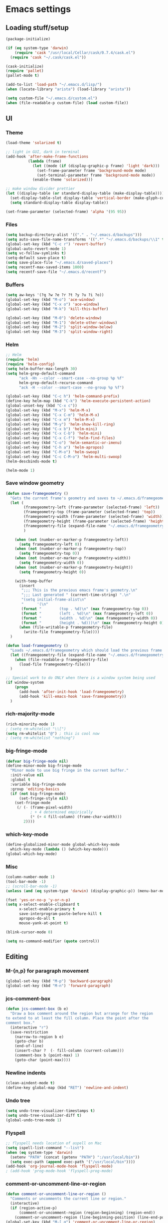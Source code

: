 * Emacs settings

** Loading stuff/setup

#+BEGIN_SRC emacs-lisp
(package-initialize)

(if (eq system-type 'darwin)
    (require 'cask "/usr/local/Cellar/cask/0.7.4/cask.el")
  (require 'cask "~/.cask/cask.el"))
  
(cask-initialize)
(require 'pallet)
(pallet-mode t)

(add-to-list 'load-path "~/.emacs.d/lisp/")
(when (locate-library "arista") (load-library "arista"))

(setq custom-file "~/.emacs.d/custom.el")
(when (file-readable-p custom-file) (load custom-file))
#+END_SRC

** UI

*** Theme
#+BEGIN_SRC emacs-lisp
(load-theme 'solarized t)

;; light in GUI, dark in terminal
(add-hook 'after-make-frame-functions
          (lambda (frame)
            (let ((mode (if (display-graphic-p frame) 'light 'dark)))
              (set-frame-parameter frame 'background-mode mode)
              (set-terminal-parameter frame 'background-mode mode))
            (enable-theme 'solarized)))

;; make window divider prettier
(let ((display-table (or standard-display-table (make-display-table))))
  (set-display-table-slot display-table 'vertical-border (make-glyph-code ?│))
  (setq standard-display-table display-table))

(set-frame-parameter (selected-frame) 'alpha '(95 95))
#+END_SRC

*** Files
#+BEGIN_SRC emacs-lisp
(setq backup-directory-alist '(("." . "~/.emacs.d/backups")))
(setq auto-save-file-name-transforms '((".*" "~/.emacs.d/backups/\\1" t)))
(global-set-key (kbd "C-c r") 'revert-buffer)
(global-auto-revert-mode 1)
(setq vc-follow-symlinks t)
(setq-default save-place t)
(setq save-place-file "~/.emacs.d/saved-places")
(setq recentf-max-saved-items 1000)
(setq recentf-save-file "~/.emacs.d/recentf")
#+END_SRC

*** Buffers
#+BEGIN_SRC emacs-lisp
(setq aw-keys '(?q ?w ?e ?r ?t ?y ?u ?i ?o))
(global-set-key (kbd "M-o") 'ace-window)
(global-set-key (kbd "C-x o") 'ace-window)
(global-set-key (kbd "M-k") 'kill-this-buffer)

(global-set-key (kbd "M-0") 'delete-window)
(global-set-key (kbd "M-1") 'delete-other-windows)
(global-set-key (kbd "M-2") 'split-window-below)
(global-set-key (kbd "M-3") 'split-window-right)
#+END_SRC

*** Helm
#+BEGIN_SRC emacs-lisp
;; Helm
(require 'helm)
(require 'helm-config)
(setq helm-buffer-max-length 30)
(setq helm-grep-default-command
      "ack -Hn --color --smart-case --no-group %p %f"
      helm-grep-default-recurse-command
      "ack -H --color --smart-case --no-group %p %f")

(global-set-key (kbd "C-c h") 'helm-command-prefix)
(define-key helm-map (kbd "C-k") 'helm-execute-persistent-action)
(global-unset-key (kbd "C-x c"))
(global-set-key (kbd "M-x") 'helm-M-x)
(global-set-key (kbd "C-x C-m") 'helm-M-x)
(global-set-key (kbd "C-x m") 'helm-M-x)
(global-set-key (kbd "M-y") 'helm-show-kill-ring)
(global-set-key (kbd "C-x b") 'helm-mini)
(global-set-key (kbd "C-x C-b") 'helm-mini)
(global-set-key (kbd "C-x C-f") 'helm-find-files)
(global-set-key (kbd "C-o") 'helm-semantic-or-imenu)
(global-set-key (kbd "C-h a") 'helm-apropos)
(global-set-key (kbd "C-M-o") 'helm-swoop)
(global-set-key (kbd "C-c C-M-o") 'helm-multi-swoop)
(helm-descbinds-mode t)

(helm-mode 1)
#+END_SRC

*** Save window geometry
#+BEGIN_SRC emacs-lisp
(defun save-framegeometry ()
  "Gets the current frame's geometry and saves to ~/.emacs.d/framegeometry."
  (let (
        (framegeometry-left (frame-parameter (selected-frame) 'left))
        (framegeometry-top (frame-parameter (selected-frame) 'top))
        (framegeometry-width (frame-parameter (selected-frame) 'width))
        (framegeometry-height (frame-parameter (selected-frame) 'height))
        (framegeometry-file (expand-file-name "~/.emacs.d/framegeometry"))
        )

    (when (not (number-or-marker-p framegeometry-left))
      (setq framegeometry-left 0))
    (when (not (number-or-marker-p framegeometry-top))
      (setq framegeometry-top 0))
    (when (not (number-or-marker-p framegeometry-width))
      (setq framegeometry-width 0))
    (when (not (number-or-marker-p framegeometry-height))
      (setq framegeometry-height 0))

    (with-temp-buffer
      (insert
       ";;; This is the previous emacs frame's geometry.\n"
       ";;; Last generated " (current-time-string) ".\n"
       "(setq initial-frame-alist\n"
       "      '(\n"
       (format "        (top . %d)\n" (max framegeometry-top 0))
       (format "        (left . %d)\n" (max framegeometry-left 0))
       (format "        (width . %d)\n" (max framegeometry-width 0))
       (format "        (height . %d)))\n" (max framegeometry-height 0)))
      (when (file-writable-p framegeometry-file)
        (write-file framegeometry-file))))
  )

(defun load-framegeometry ()
  "Loads ~/.emacs.d/framegeometry which should load the previous frame's geometry."
  (let ((framegeometry-file (expand-file-name "~/.emacs.d/framegeometry")))
    (when (file-readable-p framegeometry-file)
      (load-file framegeometry-file)))
  )

;; Special work to do ONLY when there is a window system being used
(if window-system
    (progn
      (add-hook 'after-init-hook 'load-framegeometry)
      (add-hook 'kill-emacs-hook 'save-framegeometry))
  )
#+END_SRC

*** rich-majority-mode
#+BEGIN_SRC emacs-lisp
(rich-minority-mode 1)
; (setq rm-whitelist "\\[")
(setq rm-whitelist "@") ; this is cool now
; (setq rm-whitelist "nothing")
#+END_SRC

*** big-fringe-mode
#+BEGIN_SRC emacs-lisp
(defvar big-fringe-mode nil)
(define-minor-mode big-fringe-mode
  "Minor mode to use big fringe in the current buffer."
  :init-value nil
  :global t
  :variable big-fringe-mode
  :group 'editing-basics
  (if (not big-fringe-mode)
      (set-fringe-style nil)
    (set-fringe-mode
     (/ (- (frame-pixel-width)
           ; + 4 determined empirically
           (* (+ 4 fill-column) (frame-char-width)))
        2))))
#+END_SRC

*** which-key-mode
#+BEGIN_SRC emacs-lisp
(define-globalized-minor-mode global-which-key-mode
  which-key-mode (lambda () (which-key-mode)))
(global-which-key-mode)
#+END_SRC

*** Misc
#+BEGIN_SRC emacs-lisp
(column-number-mode 1)
(tool-bar-mode -1)
;; (scroll-bar-mode -1)
(unless (and (eq system-type 'darwin) (display-graphic-p)) (menu-bar-mode -1))

(fset 'yes-or-no-p 'y-or-n-p)
(setq x-select-enable-clipboard t
      x-select-enable-primary t
      save-interprogram-paste-before-kill t
      apropos-do-all t
      mouse-yank-at-point t)

(blink-cursor-mode 0)

(setq ns-command-modifier (quote control))
#+END_SRC

** Editing

*** M-{n,p} for paragraph movement
#+BEGIN_SRC emacs-lisp
(global-set-key (kbd "M-p") 'backward-paragraph)
(global-set-key (kbd "M-n") 'forward-paragraph)
#+END_SRC

*** jcs-comment-box
#+BEGIN_SRC emacs-lisp
(defun jcs-comment-box (b e)
  "Draw a box comment around the region but arrange for the region
to extend to at least the fill column. Place the point after the
comment box."
  (interactive "r")
  (save-restriction
    (narrow-to-region b e)
    (goto-char b)
    (end-of-line)
    (insert-char ?  (- fill-column (current-column)))
    (comment-box b (point-max) 1)
    (goto-char (point-max))))
#+END_SRC

*** Newline indents
#+BEGIN_SRC emacs-lisp
(clean-aindent-mode t)
(define-key global-map (kbd "RET") 'newline-and-indent)
#+END_SRC

*** Undo tree
#+BEGIN_SRC emacs-lisp
(setq undo-tree-visualizer-timestamps t)
(setq undo-tree-visualizer-diff t)
(global-undo-tree-mode 1)
#+END_SRC

*** Flyspell
#+BEGIN_SRC emacs-lisp
;; flyspell needs location of aspell on Mac
(setq ispell-list-command "--list")
(when (eq system-type 'darwin)
  (setenv "PATH" (concat (getenv "PATH") ":/usr/local/bin"))
  (setq exec-path (append exec-path '("/usr/local/bin"))))
(add-hook 'org-journal-mode-hook 'flyspell-mode)
; (add-hook 'prog-mode-hook 'flyspell-prog-mode)
#+END_SRC

*** comment-or-uncomment-line-or-region
#+BEGIN_SRC emacs-lisp
(defun comment-or-uncomment-line-or-region ()
  "Comments or uncomments the current line or region."
  (interactive)
  (if (region-active-p)
      (comment-or-uncomment-region (region-beginning) (region-end))
    (comment-or-uncomment-region (line-beginning-position) (line-end-position))))
(global-set-key (kbd "M-[ q") 'comment-or-uncomment-line-or-region)
; (global-set-key (kbd "C-;") 'comment-or-uncomment-line-or-region)
(global-set-key [remap comment-dwim] 'comment-or-uncomment-line-or-region)
#+END_SRC

*** exchange-point-and-mark-no-activate
#+BEGIN_SRC emacs-lisp
(defun exchange-point-and-mark-no-activate ()
  "Identical to \\[exchange-point-and-mark] but will not activate the region."
  (interactive)
  (exchange-point-and-mark)
  (deactivate-mark nil))
(global-set-key (kbd "C-x C-x") 'exchange-point-and-mark-no-activate)
#+END_SRC

*** Better C-w
#+BEGIN_SRC emacs-lisp
(defadvice kill-region (before slick-cut activate compile)
  "When called interactively with no active region, kill a single line instead."
  (interactive
   (if mark-active (list (region-beginning) (region-end))
     (list (line-beginning-position)
           (line-beginning-position 2)))))
#+END_SRC

*** Better C-{a,e}
#+BEGIN_SRC emacs-lisp
(global-set-key (kbd "C-a") 'mwim-beginning-of-code-or-line)
(global-set-key (kbd "C-e") 'mwim-end-of-code-or-line)
#+END_SRC

*** can keep C-u C-SPC C-SPC C-SPC
#+BEGIN_SRC emacs-lisp
(setq set-mark-command-repeat-pop t)
#+END_SRC

*** highlight-symbol-mode
#+BEGIN_SRC emacs-lisp
;; I have a feeling this is laggy, and its more or less replaced by occur at point
;; (define-globalized-minor-mode global-highlight-symbol-mode
;;   highlight-symbol-mode (lambda () (progn (highlight-symbol-mode) (highlight-symbol-nav-mode))))
;; (setq highlight-symbol-idle-delay 0.5)
;; (global-highlight-symbol-mode)
#+END_SRC

*** Truncate lines
#+BEGIN_SRC emacs-lisp
(global-set-key (kbd "C-c s")   'toggle-truncate-lines)
(global-set-key (kbd "C-c C-s") 'toggle-truncate-lines)
(set-default 'truncate-lines t)
#+END_SRC

*** zap-up-to-char
#+BEGIN_SRC emacs-lisp
(autoload 'zap-up-to-char "misc"
  "Kill up to, but not including ARGth occurrence of CHAR.
  
  \(fn arg char)"
  'interactive)
(global-set-key (kbd "M-Z") 'zap-up-to-char)
#+END_SRC

*** ace-isearch-mode
#+BEGIN_SRC emacs-lisp
(setq ace-isearch-use-jump nil)
(global-ace-isearch-mode t)
#+END_SRC

*** org
#+BEGIN_SRC emacs-lisp
(define-key org-mode-map (kbd "C-M-u") 'org-up-element)
#+END_SRC

*** org-journal
#+BEGIN_SRC emacs-lisp
(setq org-journal-date-format "%A, %d/%m/%Y")
(setq sorg-journal-file-format "%Y%m%d.txt")
(setq org-journal-dir "~/Google Drive/journal/")
(setq org-journal-hide-entries-p nil)
(setq org-journal-find-file 'find-file)
; fill file before saving
(add-hook 'org-journal-mode-hook
          (lambda ()
            (add-hook 'before-save-hook
                      (lambda()
                        (fill-region (point-min) (point-max))) nil t)))
; whitespace-mode is fairly useless in org-journal. remap its key to set the
; frame with to the fillcolumn + empirical value
(add-hook 'org-journal-mode-hook
          (lambda ()
            (define-key org-journal-mode-map (kbd "C-c w")
              (lambda () (interactive)
                (set-frame-width (selected-frame) (+ 1 fill-column))))))
(defun set-frame-width-interactive (arg)
  (interactive "nFrame width: ")
  (set-frame-width (selected-frame) arg))
#+END_SRC

*** Misc
#+BEGIN_SRC emacs-lisp
(setq require-final-newline t)
(setq-default fill-column 80)
(delete-selection-mode 1)
(setq diff-switches "-u")
#+END_SRC

** Programming

*** Languages

**** Python
#+BEGIN_SRC emacs-lisp
(add-hook 'python-mode-hook 'anaconda-mode)
; because python-mode overwrites it
(add-hook 'python-mode-hook
 (lambda () (add-to-list 'completion-at-point-functions 'company-complete)))

;; using flymake since it works with pylint < 1.0.0
(require 'flymake)

(defun flymake-pylint-init ()
  (let* ((temp-file (flymake-init-create-temp-buffer-copy
                     'flymake-create-temp-inplace))
         (local-file (file-relative-name
                      temp-file
                      (file-name-directory buffer-file-name))))
    (list "epylint" (list local-file))))
(add-to-list 'flymake-allowed-file-name-masks
             '("\\.py\\'" flymake-pylint-init))
(add-hook 'python-mode-hook
          (lambda()
            (define-prefix-command 'fake-flycheck-map)
            (local-set-key (kbd "C-c !") 'fake-flycheck-map)
            (local-set-key (kbd "C-c ! h") 'flymake-popup-current-error-menu)
            (local-set-key (kbd "C-c ! n") 'flymake-goto-next-error)
            (local-set-key (kbd "C-c ! p") 'flymake-goto-prev-error)
            (flymake-mode)
))
#+END_SRC

**** Perl
#+BEGIN_SRC emacs-lisp
(add-hook 'perl-mode-hook (lambda () (progn
                                       (define-key perl-mode-map (kbd "C-c C-d") 'cperl-perldoc)
                                       )))
#+END_SRC

**** ASM mode
#+BEGIN_SRC emacs-lisp
(eval-after-load 'asm-mode
  '(define-key asm-mode-map [(tab)] 'asm-indent-line))
#+END_SRC

**** Makefile
#+BEGIN_SRC emacs-lisp
(add-hook 'makefile-mode-hook (lambda () (setq indent-tabs-mode t)))

(add-to-list 'auto-mode-alist '("\\.h\\'" . c++-mode))
(add-to-list 'auto-mode-alist '("\\.vt\\'" . verilog-mode))
#+END_SRC

**** C-like
***** Semantic
#+BEGIN_SRC emacs-lisp
;; (semantic-mode)
;; (global-semantic-stickyfunc-mode)
#+END_SRC

***** No namespace intent
#+BEGIN_SRC emacs-lisp
(defun no-ns-indent ()
   (c-set-offset 'innamespace [0]))
(add-hook 'c++-mode-hook 'no-ns-indent)
#+END_SRC

***** Find other file
#+BEGIN_SRC emacs-lisp
(add-hook 'c-mode-common-hook
          (lambda() 
            (local-set-key (kbd "C-c o") 'projectile-find-other-file)
            (local-set-key (kbd "C-c C-o") 'projectile-find-other-file)
            ))
#+END_SRC

*** Flycheck
#+BEGIN_SRC emacs-lisp
(add-hook 'flycheck-mode-hook #'flycheck-rust-setup)
(add-hook 'rust-mode-hook 'flycheck-mode)
(add-hook 'perl-mode-hook 'flycheck-mode)
#+END_SRC

*** Company
#+BEGIN_SRC emacs-lisp
(global-company-mode 1)
(eval-after-load "company"
  '(add-to-list 'company-backends 'company-anaconda))
(setq tab-always-indent 'complete)
(setq company-require-match nil)
(setq company-idle-delay nil)
#+END_SRC

*** Projectile
#+BEGIN_SRC emacs-lisp
(add-hook 'projectile-mode-hook
          (lambda ()
            (define-key projectile-mode-map (kbd "C-c C-p") 'projectile-command-map)))
(setq projectile-mode-line
   (quote
    (:eval
     (if
         (file-remote-p default-directory)
         ""
       (format "\@%s"
               (projectile-project-name))))))
(setq projectile-completion-system 'helm)
(projectile-global-mode)
(helm-projectile-on)
#+END_SRC

*** which-function-mode
#+BEGIN_SRC emacs-lisp
(add-hook 'prog-mode-hook 'which-function-mode)
#+END_SRC

*** compiling
#+BEGIN_SRC emacs-lisp
(add-hook 'prog-mode-hook (lambda () (global-set-key (kbd "<f7>")   'compile)))
(add-hook 'prog-mode-hook (lambda () (global-set-key (kbd "<f8>") 'recompile)))
(setq compilation-message-face 'default)
#+END_SRC

*** Line numbers
#+BEGIN_SRC emacs-lisp
(global-set-key (kbd "C-c l") 'nlinum-mode)
#+END_SRC

*** Show parens 
#+BEGIN_SRC emacs-lisp
(add-hook 'prog-mode-hook (lambda () (progn
                                       (show-paren-mode 1)
                                       (setq show-paren-delay 0))))
#+END_SRC

*** Indent
#+BEGIN_SRC emacs-lisp
;; guess offset don't need the global modeline
(dtrt-indent-mode 1)
(add-hook 'prog-mode-hook (lambda() (delete 'dtrt-indent-mode-line-info global-mode-string)))

(setq-default indent-tabs-mode nil)
(setq c-default-style "linux")
(if (locate-library "arista") (setq c-basic-offset 3) (setq c-basic-offset 4))
;; (add-to-list 'c-offsets-alist '(arglist-close . c-linup-close-paren))
#+END_SRC

*** whitespace-mode
#+BEGIN_SRC emacs-lisp
(global-set-key (kbd "C-c w") 'whitespace-mode)
#+END_SRC

*** yafolding-mode
#+BEGIN_SRC emacs-lisp
(add-hook 'prog-mode-hook 'yafolding-mode)
(define-key yafolding-mode-map (kbd "<C-S-return>") nil)
(define-key yafolding-mode-map (kbd "<C-M-return>") nil)
(define-key yafolding-mode-map (kbd "<C-return>") nil)
(define-key yafolding-mode-map (kbd "M-RET") 'yafolding-toggle-element)
#+END_SRC

** Emacs server
#+BEGIN_SRC emacs-lisp
;; (when (getenv "EMACS_SESSION_DIR") (setq server-socket-dir (getenv "EMACS_SESSION_DIR")))
(server-start)
#+END_SRC

